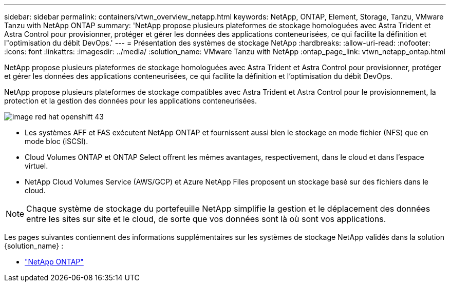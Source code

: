 ---
sidebar: sidebar 
permalink: containers/vtwn_overview_netapp.html 
keywords: NetApp, ONTAP, Element, Storage, Tanzu, VMware Tanzu with NetApp ONTAP 
summary: 'NetApp propose plusieurs plateformes de stockage homologuées avec Astra Trident et Astra Control pour provisionner, protéger et gérer les données des applications conteneurisées, ce qui facilite la définition et l"optimisation du débit DevOps.' 
---
= Présentation des systèmes de stockage NetApp
:hardbreaks:
:allow-uri-read: 
:nofooter: 
:icons: font
:linkattrs: 
:imagesdir: ../media/
:solution_name: VMware Tanzu with NetApp
:ontap_page_link: vtwn_netapp_ontap.html


[role="lead"]
NetApp propose plusieurs plateformes de stockage homologuées avec Astra Trident et Astra Control pour provisionner, protéger et gérer les données des applications conteneurisées, ce qui facilite la définition et l'optimisation du débit DevOps.

[role="normal"]
NetApp propose plusieurs plateformes de stockage compatibles avec Astra Trident et Astra Control pour le provisionnement, la protection et la gestion des données pour les applications conteneurisées.

image::redhat_openshift_image43.png[image red hat openshift 43]

* Les systèmes AFF et FAS exécutent NetApp ONTAP et fournissent aussi bien le stockage en mode fichier (NFS) que en mode bloc (iSCSI).
* Cloud Volumes ONTAP et ONTAP Select offrent les mêmes avantages, respectivement, dans le cloud et dans l'espace virtuel.
* NetApp Cloud Volumes Service (AWS/GCP) et Azure NetApp Files proposent un stockage basé sur des fichiers dans le cloud.



NOTE: Chaque système de stockage du portefeuille NetApp simplifie la gestion et le déplacement des données entre les sites sur site et le cloud, de sorte que vos données sont là où sont vos applications.

Les pages suivantes contiennent des informations supplémentaires sur les systèmes de stockage NetApp validés dans la solution {solution_name} :

* link:vtwn_netapp_ontap.html["NetApp ONTAP"]

